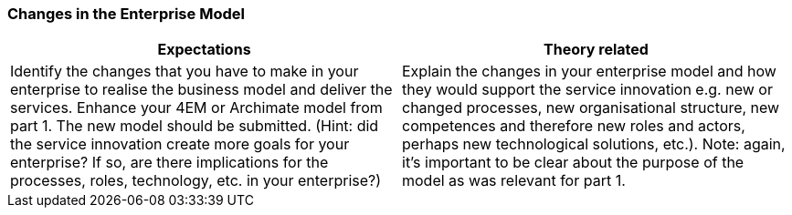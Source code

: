 === Changes in the Enterprise Model

|===
| Expectations |Theory related

| Identify the changes that you have to make in your enterprise to realise the 
business model and deliver the services. Enhance your 4EM or Archimate 
model from part 1. The new model should be submitted. (Hint: did the 
service innovation create more goals for your enterprise? If so, are there 
implications for the processes, roles, technology, etc. in your enterprise?)

| Explain the changes in your enterprise model and how they would support the service innovation e.g. new or changed processes, new organisational 
structure, new competences and therefore new roles and actors, perhaps new 
technological solutions, etc.). Note: again, it's important to be clear about the 
purpose of the model as was relevant for part 1.

|===